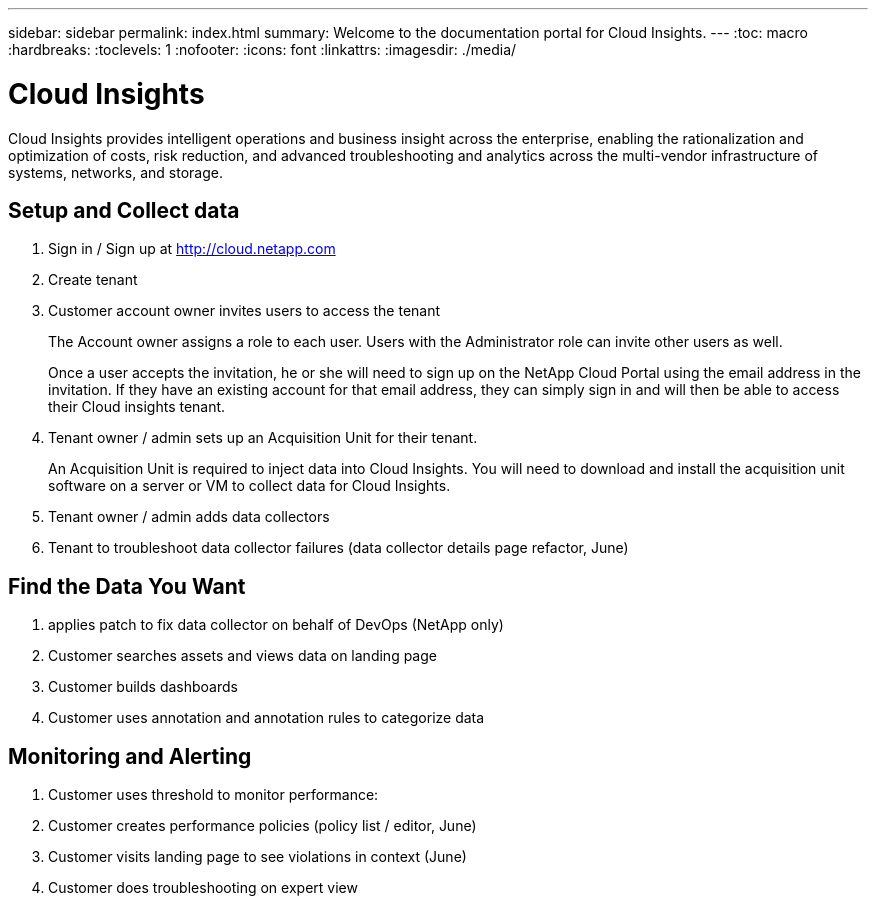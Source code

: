 ---
sidebar: sidebar
permalink: index.html
summary: Welcome to the documentation portal for Cloud Insights.
---
:toc: macro
:hardbreaks:
:toclevels: 1
:nofooter:
:icons: font
:linkattrs:
:imagesdir: ./media/

= Cloud Insights

:hardbreaks:
:nofooter:
:icons: font
:linkattrs:
:imagesdir: ./media/
:keywords: OnCommand, Insight, documentation, help

Cloud Insights provides intelligent operations and business insight across the enterprise, enabling the rationalization and optimization of costs, risk reduction, and advanced troubleshooting and analytics across the multi-vendor infrastructure of systems, networks, and storage.

toc::[]

== Setup and Collect data

. Sign in / Sign up at http://cloud.netapp.com
. Create tenant
. Customer account owner invites users to access the tenant 
+
The Account owner assigns a role to each user.  Users with the Administrator role can invite other users as well.
+ 
Once a user accepts the invitation, he or she will need to sign up on the NetApp Cloud Portal using the email address in the invitation. If they have an existing account for that email address, they can simply sign in and will then be able to access their Cloud insights tenant.
. Tenant owner / admin sets up an Acquisition Unit for their tenant.
+
An Acquisition Unit is required to inject data into Cloud Insights. You will need to download and install the acquisition unit software on a server or VM to collect data for Cloud Insights.
. Tenant owner / admin adds data collectors
. Tenant to troubleshoot data collector failures (data collector details page refactor, June)

== Find the Data You Want

. applies patch to fix data collector on behalf of DevOps (NetApp only)
. Customer searches assets and views data on landing page
. Customer builds dashboards
. Customer uses annotation and annotation rules to categorize data 

== Monitoring and Alerting

. Customer uses threshold to monitor performance:
. Customer creates performance policies (policy list / editor, June)
. Customer visits landing page to see violations in context (June)
. Customer does troubleshooting on expert view

